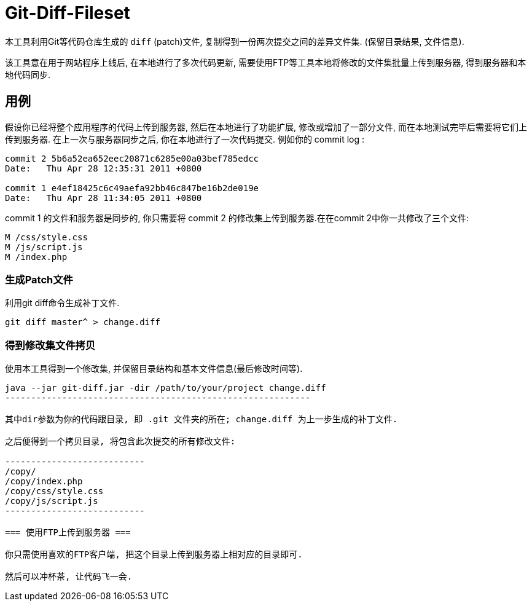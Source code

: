 = Git-Diff-Fileset =

本工具利用Git等代码仓库生成的 `diff` (patch)文件, 复制得到一份两次提交之间的差异文件集. (保留目录结果, 文件信息). 

该工具意在用于网站程序上线后, 在本地进行了多次代码更新, 需要使用FTP等工具本地将修改的文件集批量上传到服务器, 得到服务器和本地代码同步.

== 用例 ==

假设你已经将整个应用程序的代码上传到服务器, 然后在本地进行了功能扩展, 修改或增加了一部分文件, 而在本地测试完毕后需要将它们上传到服务器. 在上一次与服务器同步之后, 你在本地进行了一次代码提交. 例如你的 commit log :

------------------------------------------
commit 2 5b6a52ea652eec20871c6285e00a03bef785edcc
Date:   Thu Apr 28 12:35:31 2011 +0800

commit 1 e4ef18425c6c49aefa92bb46c847be16b2de019e
Date:   Thu Apr 28 11:34:05 2011 +0800
------------------------------------------

commit 1 的文件和服务器是同步的, 你只需要将 commit 2 的修改集上传到服务器.在在commit 2中你一共修改了三个文件:
-----------------------
M /css/style.css
M /js/script.js 
M /index.php
-----------------------

=== 生成Patch文件 ===

利用git diff命令生成补丁文件.
------------------------------------------
git diff master^ > change.diff
------------------------------------------

=== 得到修改集文件拷贝 ===

使用本工具得到一个修改集, 并保留目录结构和基本文件信息(最后修改时间等).

------------------------------------------------------------
java --jar git-diff.jar -dir /path/to/your/project change.diff
-----------------------------------------------------------

其中dir参数为你的代码跟目录, 即 .git 文件夹的所在; change.diff 为上一步生成的补丁文件.

之后便得到一个拷贝目录, 将包含此次提交的所有修改文件:

---------------------------
/copy/
/copy/index.php
/copy/css/style.css
/copy/js/script.js
---------------------------

=== 使用FTP上传到服务器 ===

你只需使用喜欢的FTP客户端, 把这个目录上传到服务器上相对应的目录即可. 

然后可以冲杯茶, 让代码飞一会.

